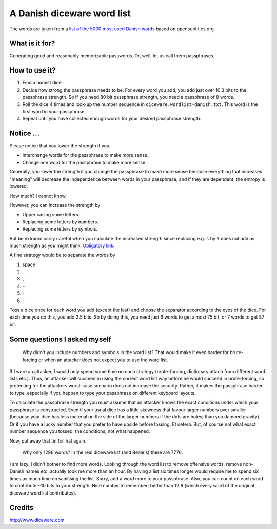A Danish diceware word list
===========================

The words are taken from a `list of the 5000 most used Danish words`_ based on
opensubtitles.org.

.. _`list of the 5000 most used Danish words`:
   http://en.wiktionary.org/wiki/Wiktionary:Frequency_lists/Danish_wordlist


What is it for?
---------------

Generating good and reasonably memorizable passwords. Or, well, let us call them
passphrases.



How to use it?
--------------

1. Find a honest dice.
2. Decide how strong the passphrase needs to be. For every word you add, you add
   just over 10.3 bits to the passphrase strength. So if you need 80 bit
   passphrase strength, you need a passphrase of 8 words.
3. Roll the dice 4 times and look-up the number sequence in
   ``diceware.wordlist-danish.txt``. This word is the first word in your
   passphrase.
4. Repeat until you have collected enough words for your desired passphrase
   strength.


Notice ...
----------

Please notice that you lower the strength if you:

* Interchange words for the passphrase to make more sense.
* Change one word for the passphrase to make more sense.

Generally, you lower the strength if you change the passphrase to make more
sense because everything that increases "meaning" will decrease the independence
between words in your passphrase, and if they are dependent, the entropy is
lowered.

How much? I cannot know.

However, you can increase the strength by:

* Upper casing some letters.
* Replacing some letters by numbers.
* Replacing some letters by symbols.

But be extraordinarily careful when you calculate the increased strength since
replacing e.g. ``s`` by ``5`` does not add as much strength as you might think.
`Obligatory link`_.

.. _`Obligatory link`: http://xkcd.com/936

A fine strategy would be to separate the words by

1. space
2. ``.``
3. ``,``
4. ``-``
5. ``!``
6. ``:``

Toss a dice once for each word you add (except the last) and choose the
separator according to the eyes of the dice. For each time you do this, you add
2.5 bits. So by doing this, you need just 6 words to get almost 75 bit, or 7
words to get 87 bit.


Some questions I asked myself
-----------------------------

   Why didn't you include numbers and symbols in the word list? That would make
   it even harder for brute-forcing or when an attacker does not expect you to
   use the word list.

If I were an attacker, I would only spend some time on each strategy
(brute-forcing, dictionary attach from different word lists etc.). Thus, an
attacker will succeed in using the correct word list way before he would succeed
in brute-forcing, so protecting for the attackers worst-case scenario does not
increase the security. Rather, it makes the passphrase harder to type,
especially if you happen to type your passphrase on different keyboard layouts.

To calculate the passphrase strength you must assume that an attacker knows the
exact conditions under which your passphrase is constructed. Even if your usual
dice has a little skewness that favour larger numbers over smaller (because your
dice has less material on the side of the larger numbers if the dots are holes;
than you damned gravity). Or if you have a lucky number that you prefer to have
upside before tossing. Et cetera.  But, of course not what exact number sequence
you tossed; the conditions, not what happened.

Now, put away that tin foil hat again.


    Why only 1296 words? In the real diceware list (and Beale's) there are 7776.

I am lazy. I didn't bother to find more words. Looking through the word list to
remove offensive words, remove non-Danish names etc. actually took me more than
an hour. By having a list six times longer would require me to spend six times
as much time on sanitising the list. Sorry, add a word more to your passphrase.
Also, you can count on each word to contribute ~10 bits to your strength. Nice
number to remember; better than 12.9 (which every word of the original diceware
word list contributes).


Credits
-------

http://www.diceware.com

